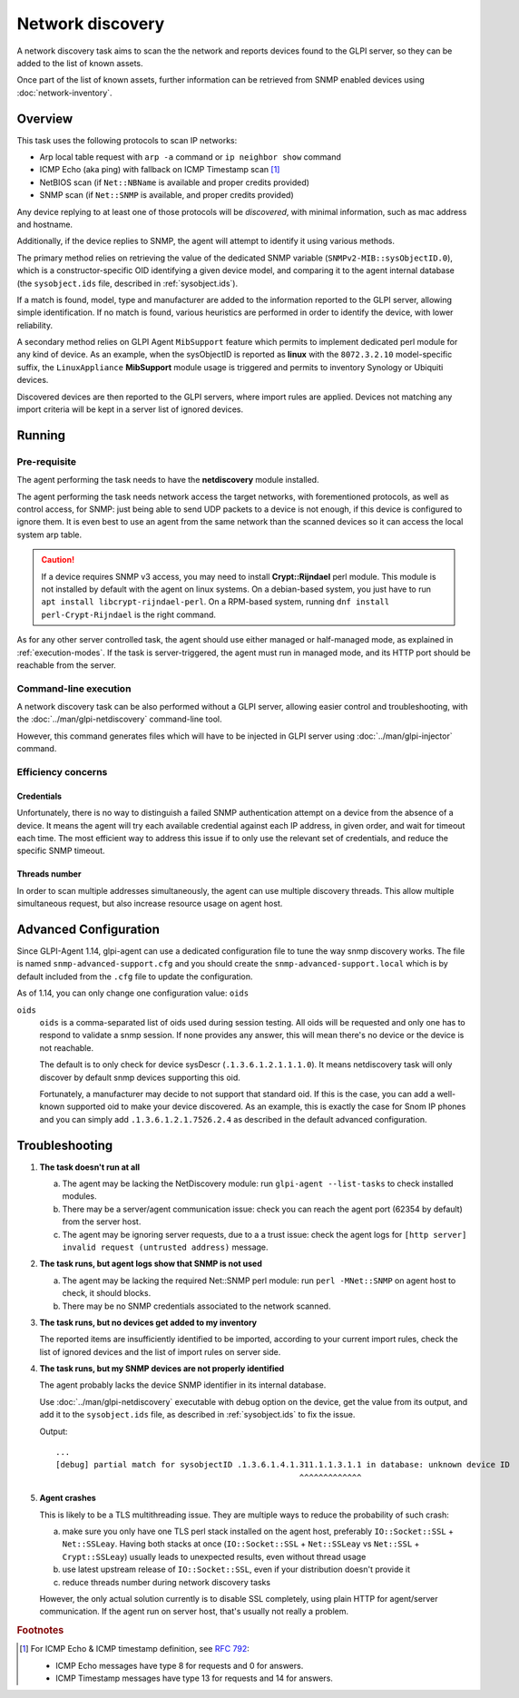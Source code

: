 Network discovery
=================

A network discovery task aims to scan the the network and reports devices
found to the GLPI server, so they can be added to the list of known assets.

Once part of the list of known assets, further information can be retrieved
from SNMP enabled devices using :doc:`network-inventory`.

Overview
--------

This task uses the following protocols to scan IP networks:

* Arp local table request with ``arp -a`` command or ``ip neighbor show`` command
* ICMP Echo (aka ping) with fallback on ICMP Timestamp scan [#f1]_
* NetBIOS scan (if ``Net::NBName`` is available and proper credits provided)
* SNMP scan (if ``Net::SNMP`` is available, and proper credits provided)

Any device replying to at least one of those protocols will be *discovered*,
with minimal information, such as mac address and hostname.

Additionally, if the device replies to SNMP, the agent will attempt to identify
it using various methods.

The primary method relies on retrieving the value of
the dedicated SNMP variable (``SNMPv2-MIB::sysObjectID.0``), which is a
constructor-specific OID identifying a given device model, and comparing it to
the agent internal database (the ``sysobject.ids`` file, described in :ref:`sysobject.ids`).

If a match is found, model, type and
manufacturer are added to the information reported to the GLPI server, allowing
simple identification. If no match is found, various heuristics are performed
in order to identify the device, with lower reliability.

A secondary method relies on GLPI Agent ``MibSupport`` feature which permits to implement
dedicated perl module for any kind of device. As an example, when the sysObjectID
is reported as **linux** with the ``8072.3.2.10`` model-specific suffix, the ``LinuxAppliance``
**MibSupport** module usage is triggered and permits to inventory Synology or Ubiquiti devices.

Discovered devices are then reported to the GLPI servers, where import
rules are applied. Devices not matching any import
criteria will be kept in a server list of ignored devices.

Running
-------

Pre-requisite
^^^^^^^^^^^^^

The agent performing the task needs to have the **netdiscovery** module installed.

The agent performing the task needs network access the target networks, with
forementioned protocols, as well as control access, for SNMP: just being able
to send UDP packets to a device is not enough, if this device is configured to
ignore them. It is even best to use an agent from the same network than the scanned
devices so it can access the local system arp table.

.. _snmpv3-caution:

.. caution::

   If a device requires SNMP v3 access, you may need to install **Crypt::Rijndael** perl module.
   This module is not installed by default with the agent on linux systems. On a debian-based
   system, you just have to run ``apt install libcrypt-rijndael-perl``. On a RPM-based system,
   running ``dnf install perl-Crypt-Rijndael`` is the right command.

As for any other server controlled task, the agent should use either managed or
half-managed mode, as explained in :ref:`execution-modes`. If
the task is server-triggered, the agent must run in managed mode, and
its HTTP port should be reachable from the server.

Command-line execution
^^^^^^^^^^^^^^^^^^^^^^

A network discovery task can be also performed without a GLPI server, allowing
easier control and troubleshooting, with the :doc:`../man/glpi-netdiscovery` command-line tool.

However, this command generates files which will have to be injected in GLPI server
using :doc:`../man/glpi-injector` command.

Efficiency concerns
^^^^^^^^^^^^^^^^^^^

Credentials
***********

Unfortunately, there is no way to distinguish a failed SNMP authentication
attempt on a device from the absence of a device. It means the agent will try
each available credential against each IP address, in given order, and wait
for timeout each time. The most efficient way to address this issue if to only
use the relevant set of credentials, and reduce the specific SNMP timeout.

Threads number
**************

In order to scan multiple addresses simultaneously, the agent can use multiple
discovery threads. This allow multiple simultaneous request, but also increase
resource usage on agent host.

.. _advanced-configuration:

Advanced Configuration
----------------------

Since GLPI-Agent 1.14, glpi-agent can use a dedicated configuration file to tune the way
snmp discovery works. The file is named ``snmp-advanced-support.cfg`` and you should
create the ``snmp-advanced-support.local`` which is by default included from the ``.cfg``
file to update the configuration.

As of 1.14, you can only change one configuration value: ``oids``

.. _oids:

``oids``
   ``oids`` is a comma-separated list of oids used during session testing. All oids will be requested
   and only one has to respond to validate a snmp session. If none provides any answer, this will mean
   there's no device or the device is not reachable.

   The default is to only check for device sysDescr (``.1.3.6.1.2.1.1.1.0``). It means netdiscovery task
   will only discover by default snmp devices supporting this oid.

   Fortunately, a manufacturer may decide to not support that standard oid. If this is the case, you can add
   a well-known supported oid to make your device discovered. As an example, this is exactly the case for
   Snom IP phones and you can simply add ``.1.3.6.1.2.1.7526.2.4`` as described in the default advanced
   configuration.

.. _troubleshooting:

Troubleshooting
----------------

1. **The task doesn't run at all**

   a) The agent may be lacking the NetDiscovery module: run ``glpi-agent --list-tasks`` to check installed modules.
   b) There may be a server/agent communication issue: check you can reach the agent port (62354 by default) from the server host.
   c) The agent may be ignoring server requests, due to a a trust issue: check the agent logs for ``[http server] invalid request (untrusted address)`` message.

#. **The task runs, but agent logs show that SNMP is not used**

   a) The agent may be lacking the required Net::SNMP perl module: run ``perl -MNet::SNMP`` on agent host to check, it should blocks.
   b) There may be no SNMP credentials associated to the network scanned.

#. **The task runs, but no devices get added to my inventory**

   The reported items are insufficiently identified to be imported, according to
   your current import rules, check the list of ignored devices and the list of import rules on server side.

#. **The task runs, but my SNMP devices are not properly identified**

   The agent probably lacks the device SNMP identifier in its internal database.

   Use :doc:`../man/glpi-netdiscovery` executable with debug option on the device,
   get the value from its output, and add it to the ``sysobject.ids`` file, as
   described in :ref:`sysobject.ids` to fix the issue.

   .. prompt:: bash

      glpi-netdiscovery --first 192.168.0.1 --last 192.168.0.1 --credentials version:2c,community:public --debug

   Output::

      ...
      [debug] partial match for sysobjectID .1.3.6.1.4.1.311.1.1.3.1.1 in database: unknown device ID
                                                         ^^^^^^^^^^^^^

#. **Agent crashes**

   This is likely to be a TLS multithreading issue. They are multiple ways to
   reduce the probability of such crash:

   a) make sure you only have one TLS perl stack installed on the agent host,
      preferably ``IO::Socket::SSL`` + ``Net::SSLeay``. Having both stacks at once
      (``IO::Socket::SSL`` + ``Net::SSLeay`` vs ``Net::SSL`` + ``Crypt::SSLeay``) usually leads to
      unexpected results, even without thread usage
   b) use latest upstream release of ``IO::Socket::SSL``, even if your distribution
      doesn't provide it
   c) reduce threads number during network discovery tasks

   However, the only actual solution currently is to disable SSL completely, using
   plain HTTP for agent/server communication. If the agent run on server host,
   that's usually not really a problem.

.. rubric:: Footnotes

.. [#f1] For ICMP Echo & ICMP timestamp definition, see `RFC 792 <https://www.rfc-editor.org/rfc/rfc792.html>`_:

   - ICMP Echo messages have type 8 for requests and 0 for answers.
   - ICMP Timestamp messages have type 13 for requests and 14 for answers.
